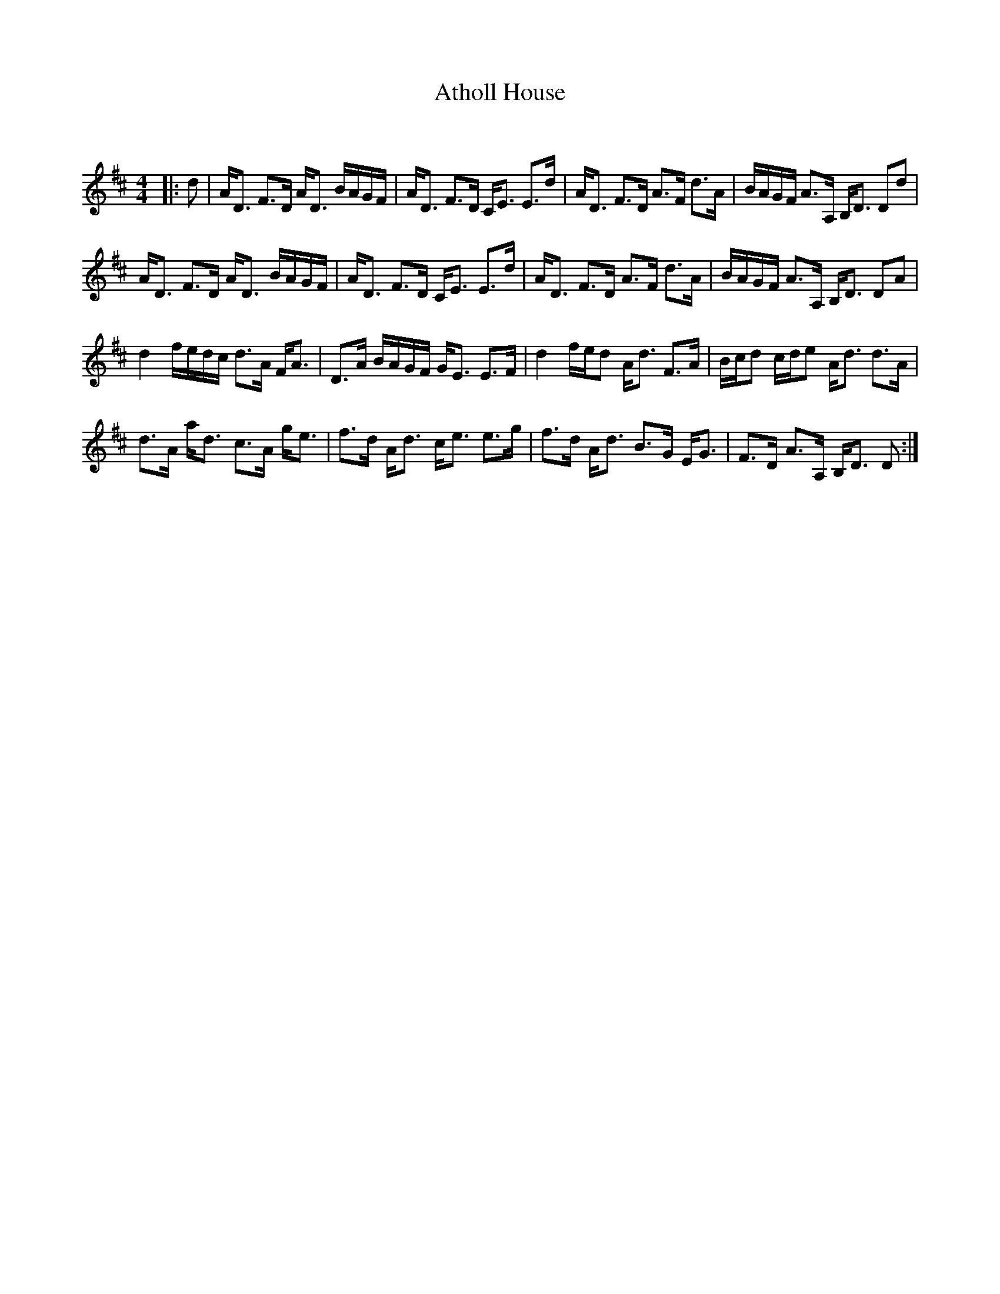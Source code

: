 X:1
T: Atholl House
C:
R:Strathspey
Q:128
K:D
M:4/4
L:1/16
|:d2|AD3 F3D AD3 BAGF|AD3 F3D CE3 E3d|AD3 F3D A3F d3A|BAGF A3A, B,D3 D2d2|
AD3 F3D AD3 BAGF|AD3 F3D CE3 E3d|AD3 F3D A3F d3A|BAGF A3A, B,D3 D2A2|
d4 fedc d3A FA3|D3A BAGF GE3 E3F|d4 fed2 Ad3 F3A|Bcd2 cde2 Ad3 d3A|
d3A ad3 c3A ge3|f3d Ad3 ce3 e3g|f3d Ad3 B3G EG3|F3D A3A, B,D3 D2:|
